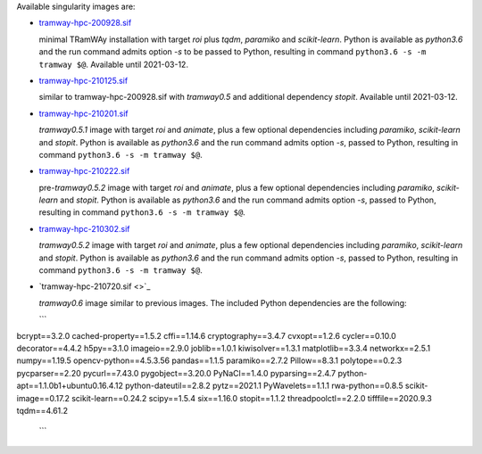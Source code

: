Available singularity images are:

* `tramway-hpc-200928.sif <http://dl.pasteur.fr/fop/VsJYgkxP/tramway-hpc-200928.sif>`_

  minimal TRamWAy installation with target *roi* plus *tqdm*, *paramiko* and *scikit-learn*.
  Python is available as *python3.6* and the run command admits option *-s* to be passed to Python,
  resulting in command ``python3.6 -s -m tramway $@``.
  Available until 2021-03-12.

* `tramway-hpc-210125.sif <http://dl.pasteur.fr/fop/6Avu9HuV/tramway-hpc-210125.sif>`_

  similar to tramway-hpc-200928.sif with *tramway0.5* and additional dependency *stopit*.
  Available until 2021-03-12.

* `tramway-hpc-210201.sif <http://dl.pasteur.fr/fop/MSRwa8CR/tramway-hpc-210201.sif>`_

  *tramway0.5.1* image with target *roi* and *animate*, plus a few optional dependencies
  including *paramiko*, *scikit-learn* and *stopit*.
  Python is available as *python3.6* and the run command admits option *-s*, passed to Python,
  resulting in command ``python3.6 -s -m tramway $@``.

* `tramway-hpc-210222.sif <http://dl.pasteur.fr/fop/rzx2LnjB/tramway-hpc-210222.sif>`_

  pre-*tramway0.5.2* image with target *roi* and *animate*, plus a few optional dependencies
  including *paramiko*, *scikit-learn* and *stopit*.
  Python is available as *python3.6* and the run command admits option *-s*, passed to Python,
  resulting in command ``python3.6 -s -m tramway $@``.

* `tramway-hpc-210302.sif <http://dl.pasteur.fr/fop/53bfSkmM/tramway-hpc-210302.sif>`_

  *tramway0.5.2* image with target *roi* and *animate*, plus a few optional dependencies
  including *paramiko*, *scikit-learn* and *stopit*.
  Python is available as *python3.6* and the run command admits option *-s*, passed to Python,
  resulting in command ``python3.6 -s -m tramway $@``.

* `tramway-hpc-210720.sif <>`_

  *tramway0.6* image similar to previous images.
  The included Python dependencies are the following:

  ```
bcrypt==3.2.0
cached-property==1.5.2
cffi==1.14.6
cryptography==3.4.7
cvxopt==1.2.6
cycler==0.10.0
decorator==4.4.2
h5py==3.1.0
imageio==2.9.0
joblib==1.0.1
kiwisolver==1.3.1
matplotlib==3.3.4
networkx==2.5.1
numpy==1.19.5
opencv-python==4.5.3.56
pandas==1.1.5
paramiko==2.7.2
Pillow==8.3.1
polytope==0.2.3
pycparser==2.20
pycurl==7.43.0
pygobject==3.20.0
PyNaCl==1.4.0
pyparsing==2.4.7
python-apt==1.1.0b1+ubuntu0.16.4.12
python-dateutil==2.8.2
pytz==2021.1
PyWavelets==1.1.1
rwa-python==0.8.5
scikit-image==0.17.2
scikit-learn==0.24.2
scipy==1.5.4
six==1.16.0
stopit==1.1.2
threadpoolctl==2.2.0
tifffile==2020.9.3
tqdm==4.61.2
  ```
